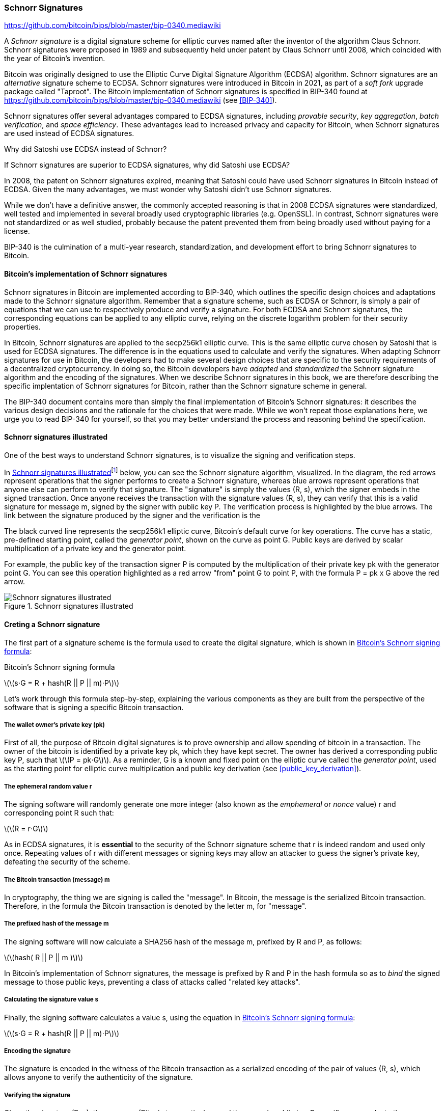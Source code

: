 [[schnorr]]
=== Schnorr Signatures

https://github.com/bitcoin/bips/blob/master/bip-0340.mediawiki

A _Schnorr signature_ is a digital signature scheme for elliptic curves named after the inventor of the algorithm Claus Schnorr. Schnorr signatures were proposed in 1989 and subsequently held under patent by Claus Schnorr until 2008, which coincided with the year of Bitcoin's invention.

Bitcoin was originally designed to use the Elliptic Curve Digital Signature Algorithm (ECDSA) algorithm. Schnorr signatures are an _alternative_ signature scheme to ECDSA. Schnorr signatures were introduced in Bitcoin in 2021, as part of a _soft fork_ upgrade package called "Taproot". The Bitcoin implementation of Schnorr signatures is specified in BIP-340 found at https://github.com/bitcoin/bips/blob/master/bip-0340.mediawiki (see <<BIP-340>>).

Schnorr signatures offer several advantages compared to ECDSA signatures, including _provable security_, _key aggregation_, _batch verification_, and _space efficiency_. These advantages lead to increased privacy and capacity for Bitcoin, when Schnorr signatures are used instead of ECDSA signatures.

[[why_ecdsa_over_schnorr]]
.Why did Satoshi use ECDSA instead of Schnorr?
****
If Schnorr signatures are superior to ECDSA signatures, why did Satoshi use ECDSA?

In 2008, the patent on Schnorr signatures expired, meaning that Satoshi could have used Schnorr signatures in Bitcoin instead of ECDSA. Given the many advantages, we must wonder why Satoshi didn't use Schnorr signatures.

While we don't have a definitive answer, the commonly accepted reasoning is that in 2008 ECDSA signatures were standardized, well tested and implemented in several broadly used cryptographic libraries (e.g. OpenSSL). In contrast, Schnorr signatures were not standardized or as well studied, probably because the patent prevented them from being broadly used without paying for a license.

BIP-340 is the culmination of a multi-year research, standardization,  and development effort to bring Schnorr signatures to Bitcoin.
****

==== Bitcoin's implementation of Schnorr signatures

Schnorr signatures in Bitcoin are implemented according to BIP-340, which outlines the specific design choices and adaptations made to the Schnorr signature algorithm. Remember that a signature scheme, such as ECDSA or Schnorr, is simply a pair of equations that we can use to respectively produce and verify a signature. For both ECDSA and Schnorr signatures, the corresponding equations can be applied to any elliptic curve, relying on the discrete logarithm problem for their security properties.

In Bitcoin, Schnorr signatures are applied to the secp256k1 elliptic curve. This is the same elliptic curve chosen by Satoshi that is used for ECDSA signatures. The difference is in the equations used to calculate and verify the signatures. When adapting Schnorr signatures for use in Bitcoin, the developers had to make several design choices that are specific to the security requirements of a decentralized cryptocurrency. In doing so, the Bitcoin developers have _adapted_ and _standardized_ the Schnorr signature algorithm and the encoding of the signatures. When we describe Schnorr signatures in this book, we are therefore describing the specific implentation of Schnorr signatures for Bitcoin, rather than the Schnorr signature scheme in general.

The BIP-340 document contains more than simply the final implementation of Bitcoin's Schnorr signatures: it describes the various design decisions and the rationale for the choices that were made. While we won't repeat those explanations here, we urge you to read BIP-340 for yourself, so that you may better understand the process and reasoning behind the specification.

[[schnorr_sigs_illustrated]]
==== Schnorr signatures illustrated

One of the best ways to understand Schnorr signatures, is to visualize the signing and verification steps.

In <<schnorr_sigs_illustrated_diag>>footnote:[The Schnorr signature illustration is sourced from Stepan Snigirev's article "How Schnorr Signatures May Improve Bitcoin" (https://medium.com/cryptoadvance/how-schnorr-signatures-may-improve-bitcoin-91655bcb4744)] below, you can see the Schnorr signature algorithm, visualized. In the diagram, the red arrows represent operations that the signer performs to create a Schnorr signature, whereas blue arrows represent operations that anyone else can perform to verify that signature. The "signature" is simply the values (R, s), which the signer embeds in the signed transaction. Once anyone receives the transaction with the signature values (R, s), they can verify that this is a valid signature for message +m+, signed by the signer with public key +P+. The verification process is highlighted by the blue arrows. The link between the signature produced by the signer and the verification is the

The black curved line represents the +secp256k1+ elliptic curve, Bitcoin's default curve for key operations. The curve has a static, pre-defined starting point, called the _generator point_, shown on the curve as point +G+. Public keys are derived by scalar multiplication of a private key and the generator point.

For example, the public key of the transaction signer +P+ is computed by the multiplication of their private key +pk+ with the generator point +G+. You can see this operation highlighted as a red arrow "from" point +G+ to point +P+, with the formula +P = pk x G+ above the red arrow.




[[schnorr_sigs_illustrated_diag]]
.Schnorr signatures illustrated
image::images/schnorr_signatures.png["Schnorr signatures illustrated"]


==== Creting a Schnorr signature

The first part of a signature scheme is the formula used to create the digital signature, which is shown in <<schnorr_signing_formula>>:

[[schnorr_signing_formula]]
.Bitcoin's Schnorr signing formula
latexmath:[\(s⋅G = R + hash(R || P || m)⋅P\)]

Let's work through this formula step-by-step, explaining the various components as they are built from the perspective of the software that is signing a specific Bitcoin transaction.

===== The wallet owner's private key (pk)
First of all, the purpose of Bitcoin digital signatures is to prove ownership and allow spending of bitcoin in a transaction. The owner of the bitcoin is identified by a private key +pk+, which they have kept secret. The owner has derived a corresponding public key +P+, such that latexmath:[\(P = pk⋅G\)]. As a reminder, +G+ is a known and fixed point on the elliptic curve called the _generator point_, used as the starting point for elliptic curve multiplication and public key derivation (see <<public_key_derivation>>).

===== The ephemeral random value +r+

The signing software will randomly generate one more integer (also known as the _emphemeral_ or _nonce_ value) +r+ and corresponding point +R+ such that:

latexmath:[\(R = r⋅G\)]

As in ECDSA signatures, it is *essential* to the security of the Schnorr signature scheme that +r+ is indeed random and used only once. Repeating values of +r+ with different messages or signing keys may allow an attacker to guess the signer's private key, defeating the security of the scheme.

// As a reminder, wallet developers decide how their signing software will work and it is up to them to ensure there are no repeating +r+ values.//


===== The Bitcoin transaction (message) +m+

In cryptography, the thing we are signing is called the "message". In Bitcoin, the message is the serialized Bitcoin transaction. Therefore, in the formula the Bitcoin transaction is denoted by the letter +m+, for "message".

===== The prefixed hash of the message +m+
The signing software will now calculate a SHA256 hash of the message +m+, prefixed by +R+ and +P+, as follows:

latexmath:[\(hash( R || P || m )\)]

In Bitcoin's implementation of Schnorr signatures, the message is prefixed by +R+ and +P+ in the hash formula so as to _bind_ the signed message to those public keys, preventing a class of attacks called "related key attacks".

// To learn more about "related key attacks" see:

===== Calculating the signature value +s+

Finally, the signing software calculates a value +s+, using the equation in <<schnorr_signing_formula>>:

latexmath:[\(s⋅G = R + hash(R || P || m)⋅P\)]

===== Encoding the signature

The signature is encoded in the witness of the Bitcoin transaction as a serialized encoding of the pair of values (R, s), which allows anyone to verify the authenticity of the signature.

===== Verifying the signature

Given the signature +(R, s)+, the message (Bitcoin transaction) +m+, and the owner's public key +P+ a verifier can evaluate the same formula as in <<schnorr_signing_formula>> and see that the two parts are equal. Since the verifier does not have the private key +pk+ or the nonce value +r+, that were used to produce the points +P+ and +R+ respectively, they cannot themselves calculate a value +s+ that satisfies the formula. They can however, given the value +s+, verify that it works in the equation and thereby verify that the signature is authentic.
